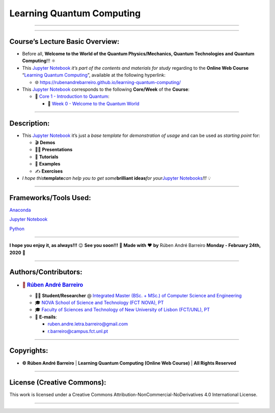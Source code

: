 **Learning Quantum Computing**
==============================

--------------

.. raw:: html

   <p style="text-align:justify">

.. raw:: html

   </p>

--------------

**Course’s Lecture Basic Overview**:
------------------------------------

-  Before all, **Welcome to the World of the Quantum Physics/Mechanics,
   Quantum Technologies and Quantum Computing**!!! ⚛️

-  This `Jupyter Notebook <https://jupyter.org/>`__ *it’s part of the
   contents and materials for study* regarding to the **Online Web
   Course** “`Learning Quantum
   Computing <https://rubenandrebarreiro.github.io/learning-quantum-computing/>`__”,
   available at the following hyperlink:

   -  🌐 https://rubenandrebarreiro.github.io/learning-quantum-computing/

-  This `Jupyter Notebook <https://jupyter.org/>`__ corresponds to the
   following **Core/Week** of the **Course**:

   -  📍 `Core 1 - Introduction to
      Quantum <https://rubenandrebarreiro.github.io/learning-quantum-computing/#/2020/01/30/core-1-introduction-to-quantum>`__:

      -  📅 `Week 0 - Welcome to the Quantum
         World <https://rubenandrebarreiro.github.io/learning-quantum-computing/course/core-1-introduction-to-quantum/week-0-welcome-to-the-quantum-world/>`__

--------------

**Description**:
----------------

-  This `Jupyter Notebook <https://jupyter.org/>`__ it’s just a *base
   template* for *demonstration of usage* and can be used as *starting
   point* for:

   -  🎬 **Demos**
   -  👨‍🏫 **Presentations**
   -  📝 **Tutorials**
   -  📓 **Examples**
   -  ✍️ **Exercises**

-  *I hope this*\ **template**\ *can help you to get some*\ **brilliant
   ideas**\ *for your*\ `Jupyter
   Notebooks <https://jupyter.org/>`__\ *!!!* 💡

--------------

**Frameworks/Tools Used**:
--------------------------

.. raw:: html

   <p style="text-align:justify">

.. raw:: html

   </p>

`Anaconda <https://www.anaconda.com/>`__

.. raw:: html

   <p style="text-align:justify">

.. raw:: html

   </p>

`Jupyter Notebook <https://jupyter.org/>`__

.. raw:: html

   <p style="text-align:justify">

.. raw:: html

   </p>

`Python <https://www.python.org/>`__

--------------

.. raw:: html

   <p style="text-align:justify">

.. raw:: html

   </p>

**I hope you enjoy it, as always!!!** 😉 **See you soon!!!** 👋 **Made
with** ❤️ **by** Rúben André Barreiro **Monday - February 24th, 2020** 📅

--------------

**Authors/Contributors**:
-------------------------

.. raw:: html

   <p style="text-align:justify">

.. raw:: html

   </p>

-  .. rubric:: 👤 `Rúben André
      Barreiro <https://rubenandrebarreiro.github.io/>`__
      :name: rúben-andré-barreiro

   -  👨‍🎓 **Student/Researcher** @ `Integrated Master (BSc. + MSc.) of
      Computer Science and
      Engineering <https://www.fct.unl.pt/en/education/course/integrated-master-computer-science>`__
   -  🎓 `NOVA School of Science and Technology (FCT NOVA),
      PT <https://www.fct.unl.pt/>`__
   -  🎓 `Faculty of Sciences and Technology of New University of Lisbon
      (FCT/UNL), PT <https://www.fct.unl.pt/>`__
   -  📧 **E-mails**:

      -  ruben.andre.letra.barreiro@gmail.com
      -  r.barreiro@campus.fct.unl.pt

--------------

**Copyrights**:
---------------

-  **© Rúben André Barreiro** \| **Learning Quantum Computing (Online
   Web Course)** \| **All Rights Reserved**

--------------

**License (Creative Commons)**:
-------------------------------

.. raw:: html

   <ul>

.. raw:: html

   <li style="text-align: left">

.. raw:: html

   </li>

.. raw:: html

   <li>

This work is licensed under a Creative Commons
Attribution-NonCommercial-NoDerivatives 4.0 International License.

.. raw:: html

   </li>

.. raw:: html

   </ul>

--------------
